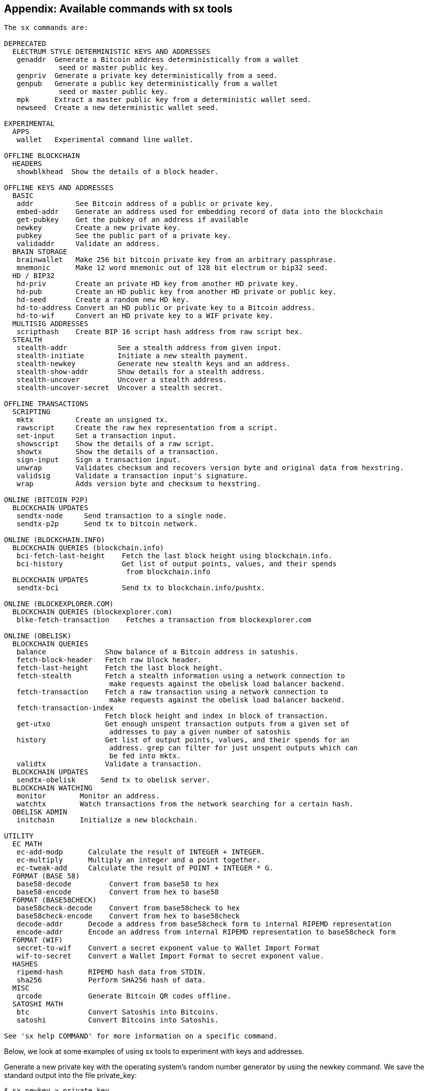 [[appdx_sx]]
== Appendix: Available commands with sx tools

----
The sx commands are:

DEPRECATED
  ELECTRUM STYLE DETERMINISTIC KEYS AND ADDRESSES
   genaddr  Generate a Bitcoin address deterministically from a wallet
             seed or master public key.
   genpriv  Generate a private key deterministically from a seed.
   genpub   Generate a public key deterministically from a wallet
             seed or master public key.
   mpk      Extract a master public key from a deterministic wallet seed.
   newseed  Create a new deterministic wallet seed.

EXPERIMENTAL
  APPS
   wallet   Experimental command line wallet.

OFFLINE BLOCKCHAIN
  HEADERS
   showblkhead  Show the details of a block header.

OFFLINE KEYS AND ADDRESSES
  BASIC
   addr          See Bitcoin address of a public or private key.
   embed-addr    Generate an address used for embedding record of data into the blockchain
   get-pubkey    Get the pubkey of an address if available
   newkey        Create a new private key.
   pubkey        See the public part of a private key.
   validaddr     Validate an address.
  BRAIN STORAGE
   brainwallet   Make 256 bit bitcoin private key from an arbitrary passphrase.
   mnemonic      Make 12 word mnemonic out of 128 bit electrum or bip32 seed.
  HD / BIP32
   hd-priv       Create an private HD key from another HD private key.
   hd-pub        Create an HD public key from another HD private or public key.
   hd-seed       Create a random new HD key.
   hd-to-address Convert an HD public or private key to a Bitcoin address.
   hd-to-wif     Convert an HD private key to a WIF private key.
  MULTISIG ADDRESSES
   scripthash    Create BIP 16 script hash address from raw script hex.
  STEALTH
   stealth-addr            See a stealth address from given input.
   stealth-initiate        Initiate a new stealth payment.
   stealth-newkey          Generate new stealth keys and an address.
   stealth-show-addr       Show details for a stealth address.
   stealth-uncover         Uncover a stealth address.
   stealth-uncover-secret  Uncover a stealth secret.

OFFLINE TRANSACTIONS
  SCRIPTING
   mktx          Create an unsigned tx.
   rawscript     Create the raw hex representation from a script.
   set-input     Set a transaction input.
   showscript    Show the details of a raw script.
   showtx        Show the details of a transaction.
   sign-input    Sign a transaction input.
   unwrap        Validates checksum and recovers version byte and original data from hexstring.
   validsig      Validate a transaction input's signature.
   wrap          Adds version byte and checksum to hexstring.

ONLINE (BITCOIN P2P)
  BLOCKCHAIN UPDATES
   sendtx-node     Send transaction to a single node.
   sendtx-p2p      Send tx to bitcoin network.

ONLINE (BLOCKCHAIN.INFO)
  BLOCKCHAIN QUERIES (blockchain.info)
   bci-fetch-last-height    Fetch the last block height using blockchain.info.
   bci-history              Get list of output points, values, and their spends
                             from blockchain.info
  BLOCKCHAIN UPDATES
   sendtx-bci               Send tx to blockchain.info/pushtx.

ONLINE (BLOCKEXPLORER.COM)
  BLOCKCHAIN QUERIES (blockexplorer.com)
   blke-fetch-transaction    Fetches a transaction from blockexplorer.com

ONLINE (OBELISK)
  BLOCKCHAIN QUERIES
   balance              Show balance of a Bitcoin address in satoshis.
   fetch-block-header   Fetch raw block header.
   fetch-last-height    Fetch the last block height.
   fetch-stealth        Fetch a stealth information using a network connection to
                         make requests against the obelisk load balancer backend.
   fetch-transaction    Fetch a raw transaction using a network connection to
                         make requests against the obelisk load balancer backend.
   fetch-transaction-index   
                        Fetch block height and index in block of transaction.
   get-utxo             Get enough unspent transaction outputs from a given set of
                         addresses to pay a given number of satoshis
   history              Get list of output points, values, and their spends for an
                         address. grep can filter for just unspent outputs which can
                         be fed into mktx.
   validtx              Validate a transaction.
  BLOCKCHAIN UPDATES
   sendtx-obelisk      Send tx to obelisk server.
  BLOCKCHAIN WATCHING
   monitor        Monitor an address.
   watchtx        Watch transactions from the network searching for a certain hash.
  OBELISK ADMIN
   initchain      Initialize a new blockchain.

UTILITY
  EC MATH
   ec-add-modp      Calculate the result of INTEGER + INTEGER.
   ec-multiply      Multiply an integer and a point together.
   ec-tweak-add     Calculate the result of POINT + INTEGER * G.
  FORMAT (BASE 58)
   base58-decode         Convert from base58 to hex
   base58-encode         Convert from hex to base58
  FORMAT (BASE58CHECK)
   base58check-decode    Convert from base58check to hex
   base58check-encode    Convert from hex to base58check
   decode-addr      Decode a address from base58check form to internal RIPEMD representation
   encode-addr      Encode an address from internal RIPEMD representation to base58check form
  FORMAT (WIF)
   secret-to-wif    Convert a secret exponent value to Wallet Import Format
   wif-to-secret    Convert a Wallet Import Format to secret exponent value.
  HASHES
   ripemd-hash      RIPEMD hash data from STDIN.
   sha256           Perform SHA256 hash of data.
  MISC
   qrcode           Generate Bitcoin QR codes offline.
  SATOSHI MATH
   btc              Convert Satoshis into Bitcoins.
   satoshi          Convert Bitcoins into Satoshis.

See 'sx help COMMAND' for more information on a specific command.

----

Below, we look at some examples of using sx tools to experiment with keys and addresses.

Generate a new private key with the operating system's random number generator by using the +newkey+ command. We save the standard output into the file +private_key+:

----
$ sx newkey > private_key
$ cat private_key 
5Jgx3UAaXw8AcCQCi1j7uaTaqpz2fqNR9K3r4apxdYn6rTzR1PL
----

Now, generate the public key from that private key using the +pubkey+ command. Pass the +private_key+ file into the standard input and save the standard output of the command into a new file +public_key+:

----
$ sx pubkey < private_key > public_key
$ cat public_key 
02fca46a6006a62dfdd2dbb2149359d0d97a04f430f12a7626dd409256c12be500
----

We can re-format the public_key as an address using the +addr+ command. We pass the +public_key+ into standard input:

----
$ sx addr < public_key 
17re1S4Q8ZHyCP8Kw7xQad1Lr6XUzWUnkG
----

The keys generated above are so called type-0 non-deterministic keys. That means that each one is generated from a random number generator. The sx tools also support type-2 deterministic keys, where a "master" key is created and then extended to produce a chain or tree of subkeys. 

First, we generate a "seed" that will be used as the basis to derive a chain of keys, compatible with the Electrum wallet and other similar implementations. We use the +newseed+ command to produce a seed value:

----
$ sx newseed > seed
$ cat seed
eb68ee9f3df6bd4441a9feadec179ff1
----

The seed value can also be exported as a word mnemonic that is human readable and easier to store and type than a hexadecimal string
 using the +mnemonic+ command:

----
$ sx mnemonic < seed > words
$ cat words
adore repeat vision worst especially veil inch woman cast recall dwell appreciate
----

The mnemonic words can be used to reproduce the seed using the +mnemonic+ command again:

----
$ sx mnemonic < words
eb68ee9f3df6bd4441a9feadec179ff1
----

With the seed, we can now generate a sequence of private and public keys, a key chain. We use the +genpriv+ command to generate a sequence of private keys from a seed and the +addr+ command to generate the corresponding public key. 

[source,bash]
----
$ sx genpriv 0 < seed
5JzY2cPZGViPGgXZ4Syb9Y4eUGjJpVt6sR8noxrpEcqgyj7LK7i
$ sx genpriv 0 < seed | sx addr
1esVQV2vR9JZPhFeRaeWkAhzmWq7Fi7t7

$ sx genpriv 1 < seed
5JdtL7ckAn3iFBFyVG1Bs3A5TqziFTaB9f8NeyNo8crnE2Sw5Mz
$ sx genpriv 1 < seed | sx addr
1G1oTeXitk76c2fvQWny4pryTdH1RTqSPW
----

With deterministic keys we can generate and re-generate thousands of keys, all derived from a single seed in a deterministic chain. This technique is used in many wallet applications to generate keys that can be backed up and restored with a simple multi-word mnemonic. This is easier than having to back up the wallet with all its randomly generated keys every time a new key is created.
